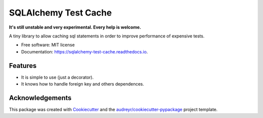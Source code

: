 ===============================
SQLAlchemy Test Cache
===============================

.. image:: https://img.shields.io/pypi/v/sqlalchemy-test-cache.svg
        :target: https://pypi.python.org/pypi/sqlalchemy-test-cache

.. image:: https://img.shields.io/travis/geru-br/sqlalchemy-test-cache.svg
        :target: https://travis-ci.org/geru-br/sqlalchemy-test-cache

.. image:: https://readthedocs.org/projects/sqlalchemy-test-cache/badge/?version=latest
        :target: https://sqlalchemy-test-cache.readthedocs.io/en/latest/?badge=latest
        :alt: Documentation Status


**It's still unstable and very experimental. Every help is welcome.**


A tiny library to allow caching sql statements in order to improve performance of expensive tests.


* Free software: MIT license
* Documentation: https://sqlalchemy-test-cache.readthedocs.io.


Features
--------

* It is simple to use (just a decorator).
* It knows how to handle foreign key and others dependences.

Acknowledgements
----------------

This package was created with Cookiecutter_ and the `audreyr/cookiecutter-pypackage`_ project template.

.. _Cookiecutter: https://github.com/audreyr/cookiecutter
.. _`audreyr/cookiecutter-pypackage`: https://github.com/audreyr/cookiecutter-pypackage
